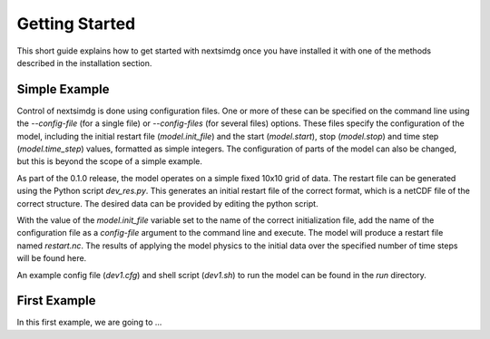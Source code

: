 .. Copyright (c) 2021, Nansen Environmental and Remote Sensing Center

.. raw:: html

Getting Started
===============

This short guide explains how to get started with nextsimdg once you have installed it with one of the methods described in the installation section.

Simple Example
--------------

Control of nextsimdg is done using configuration files. One or more of these can be specified on the command line using the `--config-file` (for a single file) or `--config-files` (for several files) options. These files specify the configuration of the model, including the initial restart file (`model.init_file`) and the start (`model.start`), stop (`model.stop`) and time step (`model.time_step`) values, formatted as simple integers. The configuration of parts of the model can also be changed, but this is beyond the scope of a simple example.

As part of the 0.1.0 release, the model operates on a simple fixed 10x10 grid of data.  The restart file can be generated using the Python script `dev_res.py`. This generates an initial restart file of the correct format, which is a netCDF file of the correct structure. The desired data can be provided by editing the python script.

With the value of the `model.init_file` variable set to the name of the correct initialization file, add the name of the configuration file as a `config-file` argument to the command line and execute. The model will produce a restart file named `restart.nc`. The results of applying the model physics to the initial data over the specified number of time steps will be found here.

An example config file (`dev1.cfg`) and shell script (`dev1.sh`) to run the model can be found in the `run` directory.

First Example
-------------

In this first example, we are going to ...
